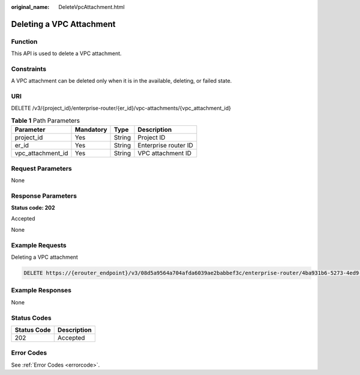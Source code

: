 :original_name: DeleteVpcAttachment.html

.. _DeleteVpcAttachment:

Deleting a VPC Attachment
=========================

Function
--------

This API is used to delete a VPC attachment.

Constraints
-----------

A VPC attachment can be deleted only when it is in the available, deleting, or failed state.

URI
---

DELETE /v3/{project_id}/enterprise-router/{er_id}/vpc-attachments/{vpc_attachment_id}

.. table:: **Table 1** Path Parameters

   ================= ========= ====== ====================
   Parameter         Mandatory Type   Description
   ================= ========= ====== ====================
   project_id        Yes       String Project ID
   er_id             Yes       String Enterprise router ID
   vpc_attachment_id Yes       String VPC attachment ID
   ================= ========= ====== ====================

Request Parameters
------------------

None

Response Parameters
-------------------

**Status code: 202**

Accepted

None

Example Requests
----------------

Deleting a VPC attachment

.. code-block:: text

   DELETE https://{erouter_endpoint}/v3/08d5a9564a704afda6039ae2babbef3c/enterprise-router/4ba931b6-5273-4ed9-8eeb-484d16a4786f/vpc-attachments/b70aee08-c671-4cad-9fd5-7381d163bcc8

Example Responses
-----------------

None

Status Codes
------------

=========== ===========
Status Code Description
=========== ===========
202         Accepted
=========== ===========

Error Codes
-----------

See :ref:`Error Codes <errorcode>`.
